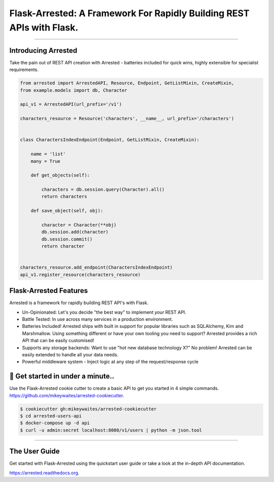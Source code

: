 Flask-Arrested: A Framework For Rapidly Building REST APIs with Flask.
=======================================================================

.. image:: https://img.shields.io/pypi/v/arrested.svg
    :target: https://pypi.python.org/pypi/arrested

.. image:: https://img.shields.io/pypi/l/arrested.svg
    :target: https://pypi.python.org/pypi/arrested

.. image:: https://img.shields.io/pypi/pyversions/arrested.svg
    :target: https://pypi.python.org/pypi/arrested

.. image:: https://circleci.com/gh/mikeywaites/flask-arrested/tree/master.svg?style=svg
    :target: https://circleci.com/gh/mikeywaites/flask-arrested/tree/master

.. image:: https://img.shields.io/readthedocs/arrested/latest.svg
    :target: http://arrested.readthedocs.io/en/latest/

.. image:: https://coveralls.io/repos/github/mikeywaites/flask-arrested/badge.svg?branch=master
    :target: https://coveralls.io/github/mikeywaites/flask-arrested?branch=master

.. image:: https://badges.gitter.im/bruv-io/Arrested.png
    :target: https://gitter.im/bruv-io/Arrested

-------------------

Introducing Arrested
---------------------

Take the pain out of REST API creation with Arrested - batteries included for quick wins, highly extensible for specialist requirements.

.. code-block:: python

    from arrested import ArrestedAPI, Resource, Endpoint, GetListMixin, CreateMixin,
    from example.models import db, Character

    api_v1 = ArrestedAPI(url_prefix='/v1')

    characters_resource = Resource('characters', __name__, url_prefix='/characters')


    class CharactersIndexEndpoint(Endpoint, GetListMixin, CreateMixin):

        name = 'list'
        many = True

        def get_objects(self):

            characters = db.session.query(Character).all()
            return characters

        def save_object(self, obj):

            character = Character(**obj)
            db.session.add(character)
            db.session.commit()
            return character


    characters_resource.add_endpoint(CharactersIndexEndpoint)
    api_v1.register_resource(characters_resource)


Flask-Arrested Features
-----------------------------

Arrested is a framework for rapidly building REST API's with Flask.

- Un-Opinionated: Let's you decide "the best way" to implement *your* REST API.
- Battle Tested: In use across many services in a production environment.
- Batteries Included! Arrested ships with built in support for popular libraries such as SQLAlchemy, Kim and Marshmallow.  Using something different or have your own tooling you need to support?  Arrested provides a rich API that can be easily customised!
- Supports any storage backends:  Want to use "hot new database technology X?" No problem!  Arrested can be easily extended to handle all your data needs.
- Powerful middleware system - Inject logic at any step of the request/response cycle


🚀 Get started in under a minute..
-----------------------------------------

.. raw:: html

    <script type="text/javascript" src="https://asciinema.org/a/UbBr97GeGlLNMTT64HNvjF3Ql.js" id="asciicast-UbBr97GeGlLNMTT64HNvjF3Ql" async data-autoplay="true" data-size="small" data-rows=20></script>

Use the Flask-Arrested cookie cutter to create a basic API to get you started in 4 simple commands. `<https://github.com/mikeywaites/arrested-cookiecutter>`_.


.. code-block:: shell

    $ cookiecutter gh:mikeywaites/arrested-cookiecutter
    $ cd arrested-users-api
    $ docker-compose up -d api
    $ curl -u admin:secret localhost:8080/v1/users | python -m json.tool

----------------

The User Guide
--------------

Get started with Flask-Arrested using the quickstart user guide or take a look at the in-depth API documentation.

`<https://arrested.readthedocs.org>`_.

